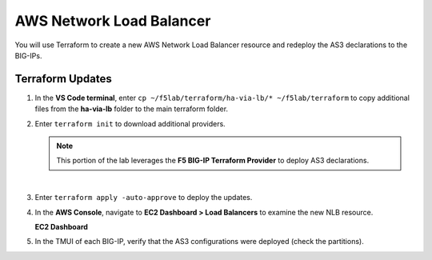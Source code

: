 AWS Network Load Balancer
================================================================================

You will use Terraform to create a new AWS Network Load Balancer resource and redeploy the AS3 declarations to the BIG-IPs.


Terraform Updates
--------------------------------------------------------------------------------

#. In the **VS Code terminal**, enter ``cp ~/f5lab/terraform/ha-via-lb/* ~/f5lab/terraform`` to copy additional files from the **ha-via-lb** folder to the main terraform folder.

#. Enter ``terraform init`` to download additional providers.

   .. note::

      This portion of the lab leverages the **F5 BIG-IP Terraform Provider** to deploy AS3 declarations.

   |

#. Enter ``terraform apply -auto-approve`` to deploy the updates.

#. In the **AWS Console**, navigate to **EC2 Dashboard > Load Balancers** to examine the new NLB resource.

   **EC2 Dashboard**

   .. image:: ./images/aws-lab-diagram-ec2-dashboard.png
      :align: left

#. In the TMUI of each BIG-IP, verify that the AS3 configurations were deployed (check the partitions).
